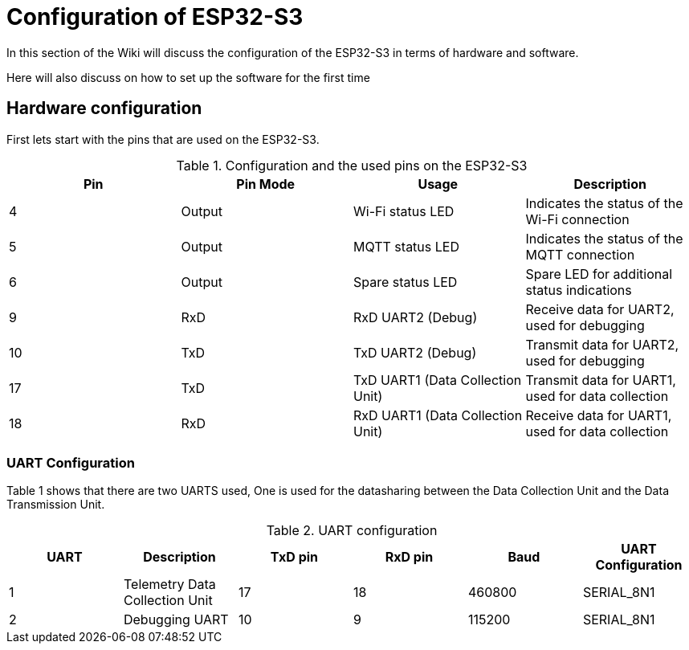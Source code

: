 = Configuration of ESP32-S3

In this section of the Wiki will discuss the configuration of the ESP32-S3 in terms of hardware and software.

Here will also discuss on how to set up the software for the first time


== Hardware configuration

First lets start with the pins that are used on the ESP32-S3.

.Configuration and the used pins on the ESP32-S3
|===
| Pin | Pin Mode | Usage | Description

| 4
| Output
| Wi-Fi status LED
| Indicates the status of the Wi-Fi connection

| 5
| Output
| MQTT status LED
| Indicates the status of the MQTT connection

| 6
| Output
| Spare status LED
| Spare LED for additional status indications

| 9
| RxD
| RxD UART2 (Debug)
| Receive data for UART2, used for debugging

| 10
| TxD
| TxD UART2 (Debug)
| Transmit data for UART2, used for debugging

| 17
| TxD
| TxD UART1 (Data Collection Unit)
| Transmit data for UART1, used for data collection

| 18
| RxD
| RxD UART1 (Data Collection Unit)
| Receive data for UART1, used for data collection
|===

=== UART Configuration

Table 1 shows that there are two UARTS used, One is used for the datasharing between the Data Collection Unit and the Data Transmission Unit.

.UART configuration
|===
| UART | Description | TxD pin | RxD pin | Baud | UART Configuration

| 1 | Telemetry Data Collection Unit | 17 | 18 | 460800 | SERIAL_8N1
| 2 | Debugging UART | 10 | 9 | 115200 | SERIAL_8N1
|===

